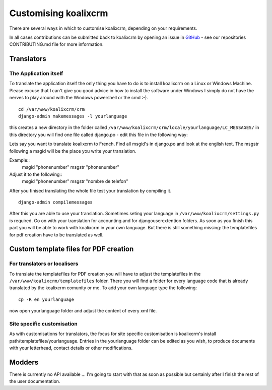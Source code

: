 .. highlight:: rst

Customising koalixcrm
=====================

There are several ways in which to customise koalixcrm, depending on your requirements.

In all cases contributions can be submitted back to koalixcrm by opening an
issue in `GitHub <https://github.com/scaphilo/koalixcrm>`_ - see our
repositories CONTRIBUTING.md file for more information.

Translators
-----------

The Application itself
^^^^^^^^^^^^^^^^^^^^^^
To translate the application itself the only thing you have to do is to install koalixcrm on a Linux or Windows Machine. Please excuse that I can't give you good advice in how to install
the software under Windows I simply do not have the nerves to play around with the Windows powershell or the cmd :-).  

::

  cd /var/www/koalixcrm/crm
  django-admin makemessages -l yourlanguage

this creates a new directory in the folder called ``/var/www/koalixcrm/crm/locale/yourlanguage/LC_MESSAGES/``
in this directory you will find one file called django.po -  edit this file in the following way:

Lets say you want to translate koalixcrm to French. Find all msgid's in django.po and look at the english text.
The msgstr following a msgid will be the place you write your translation.

Example::
  msgid "phonenumber"
  msgstr "phonenumber"

Adjust it to the following::
  msgid "phonenumber"
  msgstr "nombre de telefon"

After you finised translating the whole file test your translation by compiling it. 

::

  django-admin compilemessages 

After this you are able to use your translation. Sometimes seting your language in ``/var/www/koalixcrm/settings.py`` is required.
Go on with your translation for accounting and for djangouserextention folders.
As soon as you finish this part you will be able to work with koalixcrm in your own language. But there is still something missing: the templatefiles for pdf creation have to be translated as well.


Custom template files for PDF creation
--------------------------------------

For translators or localisers
^^^^^^^^^^^^^^^^^^^^^^^^^^^^^

To translate the templatefiles for PDF creation you will have to adjust the templatefiles in the ``/var/www/koalixcrm/templatefiles`` folder. There you will find a folder for every language code that is already 
translated by the koalixcrm comunity or me. To add your own language type the following::

  cp -R en yourlanguage

now open yourlanguage folder and adjust the content of every xml file.


Site specific customisation
^^^^^^^^^^^^^^^^^^^^^^^^^^^

As with customisations for translators, the focus for site specific
customisation is koalixcrm's install path/templatefiles/yourlanguage. Entries
in the yourlanguage folder can be edited as you wish, to produce documents with
your letterhead, contact details or other modifications.


Modders
------- 

There is currently no API available ... I'm going to start with that as soon as possible but certainly after I finish
the rest of the user documentation.
